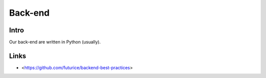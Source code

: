 Back-end
========

Intro
-----

Our back-end are written in Python (usually).


Links
-----

- <https://github.com/futurice/backend-best-practices>

